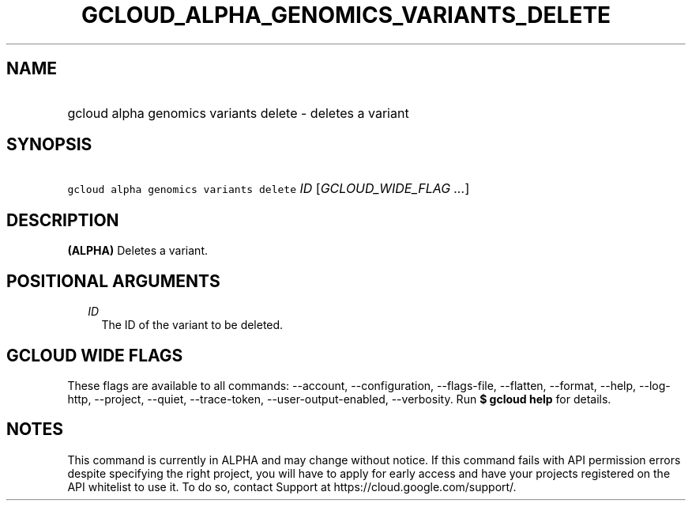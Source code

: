 
.TH "GCLOUD_ALPHA_GENOMICS_VARIANTS_DELETE" 1



.SH "NAME"
.HP
gcloud alpha genomics variants delete \- deletes a variant



.SH "SYNOPSIS"
.HP
\f5gcloud alpha genomics variants delete\fR \fIID\fR [\fIGCLOUD_WIDE_FLAG\ ...\fR]



.SH "DESCRIPTION"

\fB(ALPHA)\fR Deletes a variant.



.SH "POSITIONAL ARGUMENTS"

.RS 2m
.TP 2m
\fIID\fR
The ID of the variant to be deleted.


.RE
.sp

.SH "GCLOUD WIDE FLAGS"

These flags are available to all commands: \-\-account, \-\-configuration,
\-\-flags\-file, \-\-flatten, \-\-format, \-\-help, \-\-log\-http, \-\-project,
\-\-quiet, \-\-trace\-token, \-\-user\-output\-enabled, \-\-verbosity. Run \fB$
gcloud help\fR for details.



.SH "NOTES"

This command is currently in ALPHA and may change without notice. If this
command fails with API permission errors despite specifying the right project,
you will have to apply for early access and have your projects registered on the
API whitelist to use it. To do so, contact Support at
https://cloud.google.com/support/.


